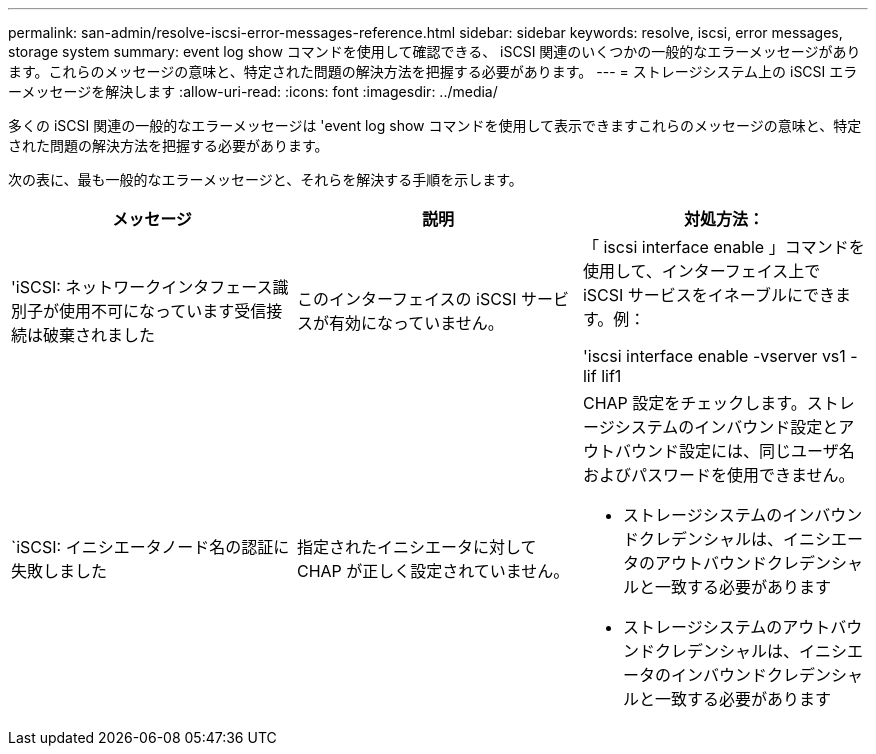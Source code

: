 ---
permalink: san-admin/resolve-iscsi-error-messages-reference.html 
sidebar: sidebar 
keywords: resolve, iscsi, error messages, storage system 
summary: event log show コマンドを使用して確認できる、 iSCSI 関連のいくつかの一般的なエラーメッセージがあります。これらのメッセージの意味と、特定された問題の解決方法を把握する必要があります。 
---
= ストレージシステム上の iSCSI エラーメッセージを解決します
:allow-uri-read: 
:icons: font
:imagesdir: ../media/


[role="lead"]
多くの iSCSI 関連の一般的なエラーメッセージは 'event log show コマンドを使用して表示できますこれらのメッセージの意味と、特定された問題の解決方法を把握する必要があります。

次の表に、最も一般的なエラーメッセージと、それらを解決する手順を示します。

[cols="3*"]
|===
| メッセージ | 説明 | 対処方法： 


 a| 
'iSCSI: ネットワークインタフェース識別子が使用不可になっています受信接続は破棄されました
 a| 
このインターフェイスの iSCSI サービスが有効になっていません。
 a| 
「 iscsi interface enable 」コマンドを使用して、インターフェイス上で iSCSI サービスをイネーブルにできます。例：

'iscsi interface enable -vserver vs1 -lif lif1



 a| 
`iSCSI: イニシエータノード名の認証に失敗しました
 a| 
指定されたイニシエータに対して CHAP が正しく設定されていません。
 a| 
CHAP 設定をチェックします。ストレージシステムのインバウンド設定とアウトバウンド設定には、同じユーザ名およびパスワードを使用できません。

* ストレージシステムのインバウンドクレデンシャルは、イニシエータのアウトバウンドクレデンシャルと一致する必要があります
* ストレージシステムのアウトバウンドクレデンシャルは、イニシエータのインバウンドクレデンシャルと一致する必要があります


|===